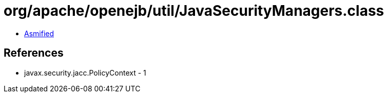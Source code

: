 = org/apache/openejb/util/JavaSecurityManagers.class

 - link:JavaSecurityManagers-asmified.java[Asmified]

== References

 - javax.security.jacc.PolicyContext - 1
